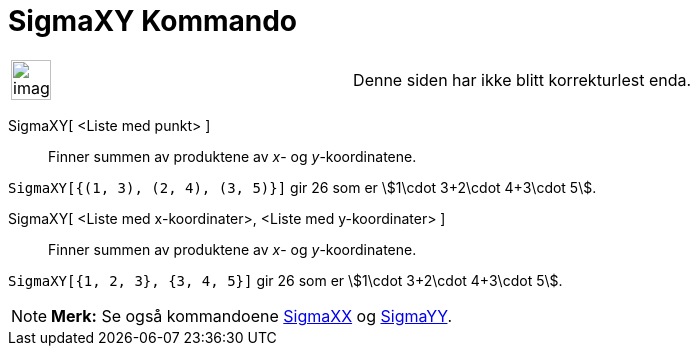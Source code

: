 = SigmaXY Kommando
:page-en: commands/SigmaXY
ifdef::env-github[:imagesdir: /nb/modules/ROOT/assets/images]

[width="100%",cols="50%,50%",]
|===
a|
image:Ambox_content.png[image,width=40,height=40]

|Denne siden har ikke blitt korrekturlest enda.
|===

SigmaXY[ <Liste med punkt> ]::
  Finner summen av produktene av _x_- og _y_-koordinatene.

[EXAMPLE]
====

`++SigmaXY[{(1, 3), (2, 4), (3, 5)}]++` gir 26 som er stem:[1\cdot 3+2\cdot 4+3\cdot 5].

====

SigmaXY[ <Liste med x-koordinater>, <Liste med y-koordinater> ]::
  Finner summen av produktene av _x_- og _y_-koordinatene.

[EXAMPLE]
====

`++SigmaXY[{1, 2, 3}, {3, 4, 5}]++` gir 26 som er stem:[1\cdot 3+2\cdot 4+3\cdot 5].

====

[NOTE]
====

*Merk:* Se også kommandoene xref:/commands/SigmaXX.adoc[SigmaXX] og xref:/commands/SigmaYY.adoc[SigmaYY].

====
